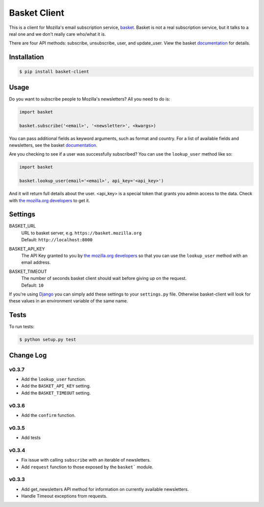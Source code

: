 =============
Basket Client
=============

This is a client for Mozilla's email subscription service,
basket_. Basket is not a real subscription service, but it talks to a
real one and we don't really care who/what it is.

There are four API methods: subscribe, unsubscribe, user, and
update_user. View the basket documentation_ for details.

.. image:: https://travis-ci.org/mozilla/basket-client.png
    :target: https://travis-ci.org/mozilla/basket-client
.. image:: https://coveralls.io/repos/mozilla/basket-client/badge.png?branch=master
    :target: https://coveralls.io/r/mozilla/basket-client
.. image:: https://pypip.in/v/basket-client/badge.png
    :target: https://crate.io/packages/basket-client

.. _basket: https://github.com/mozilla/basket

Installation
============

.. code:: bash

    $ pip install basket-client

Usage
=====

Do you want to subscribe people to Mozilla's newsletters?
All you need to do is:

.. code:: python

    import basket

    basket.subscribe('<email>', '<newsletter>', <kwargs>)

You can pass additional fields as keyword arguments, such as format
and country. For a list of available fields and newsletters, see the
basket documentation_.

.. _documentation: https://github.com/mozilla/basket/#readme

Are you checking to see if a user was successfully subscribed? You can
use the ``lookup_user`` method like so:

.. code:: python

    import basket

    basket.lookup_user(email='<email>', api_key='<api_key>')

And it will return full details about the user. <api_key> is a special
token that grants you admin access to the data. Check with `the mozilla.org
developers`_ to get it.

.. _the mozilla.org developers: mailto:dev-mozilla-org@lists.mozilla.org

Settings
========

BASKET_URL
  | URL to basket server, e.g. ``https://basket.mozilla.org``
  | Default: ``http://localhost:8000``

BASKET_API_KEY
  The API Key granted to you by `the mozilla.org developers`_ so that you can
  use the ``lookup_user`` method with an email address.

BASKET_TIMEOUT
  | The number of seconds basket client should wait before giving up on the request.
  | Default: ``10``

If you're using Django_ you can simply add these settings to your
``settings.py`` file. Otherwise basket-client will look for these
values in an environment variable of the same name.

.. _Django: https://www.djangoproject.com/

Tests
=====

To run tests:

.. code:: bash

    $ python setup.py test

Change Log
==========

v0.3.7
------

* Add the ``lookup_user`` function.
* Add the ``BASKET_API_KEY`` setting.
* Add the ``BASKET_TIMEOUT`` setting.

v0.3.6
------

* Add the ``confirm`` function.

v0.3.5
------

* Add tests

v0.3.4
------

* Fix issue with calling ``subscribe`` with an iterable of newsletters.
* Add ``request`` function to those exposed by the ``basket``` module.

v0.3.3
------

* Add get_newsletters API method for information on currently available newsletters.
* Handle Timeout exceptions from requests.
